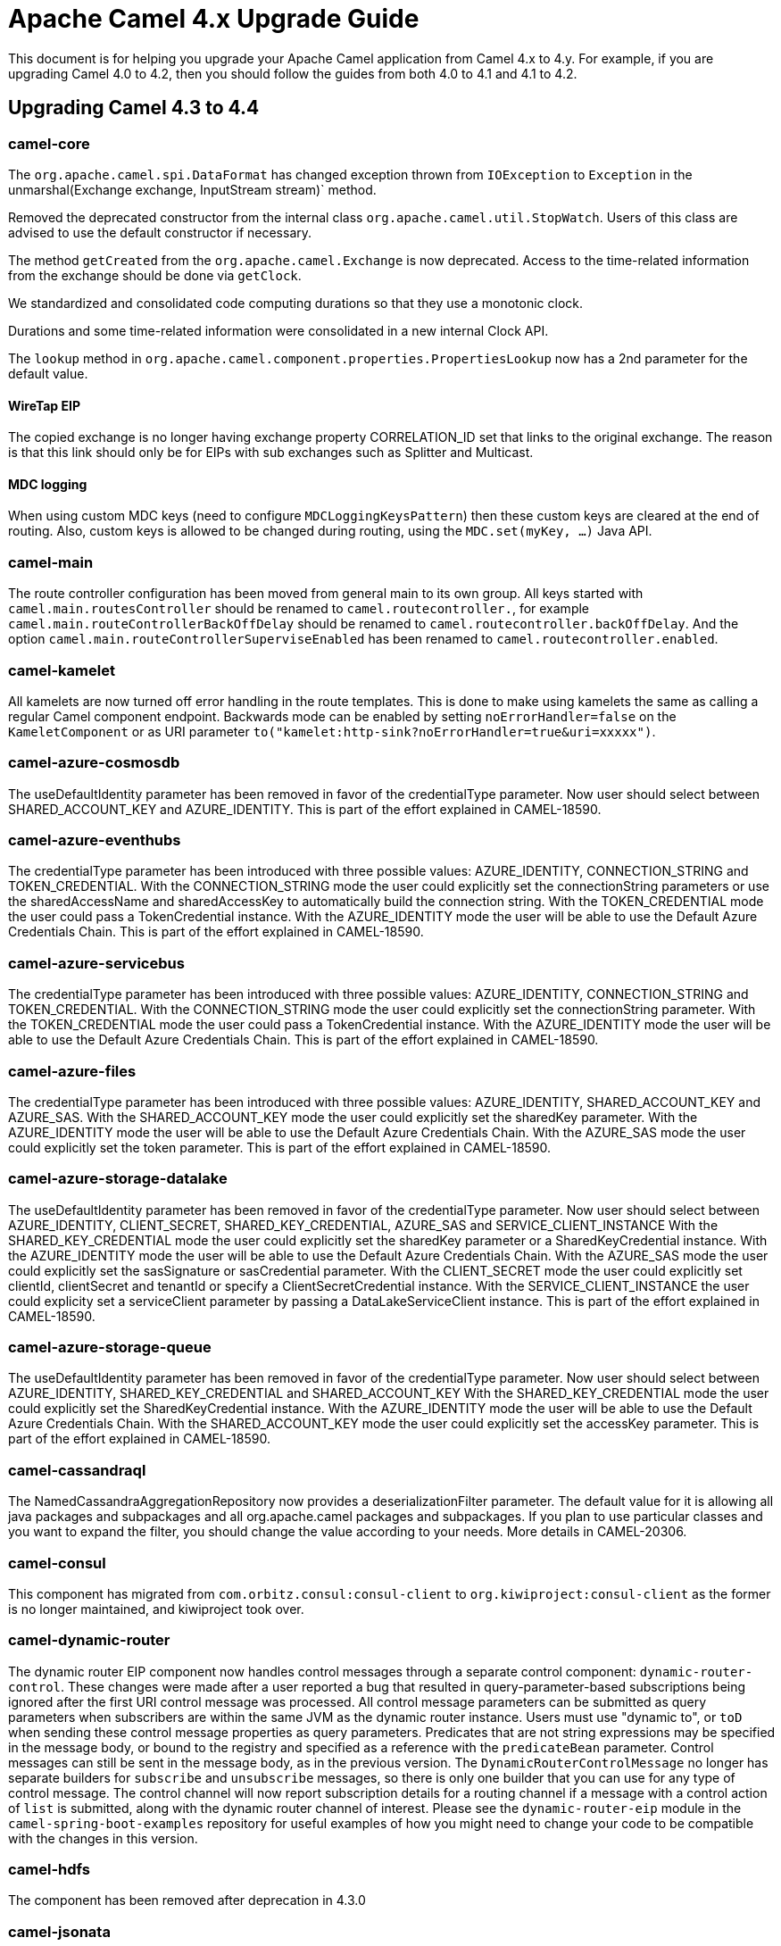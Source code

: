 = Apache Camel 4.x Upgrade Guide

This document is for helping you upgrade your Apache Camel application
from Camel 4.x to 4.y. For example, if you are upgrading Camel 4.0 to 4.2, then you should follow the guides
from both 4.0 to 4.1 and 4.1 to 4.2.

== Upgrading Camel 4.3 to 4.4

=== camel-core

The `org.apache.camel.spi.DataFormat` has changed exception thrown from `IOException` to `Exception`
in the unmarshal(Exchange exchange, InputStream stream)` method.

Removed the deprecated constructor from the internal class `org.apache.camel.util.StopWatch`. Users of this class are advised to use the default constructor if necessary.

The method `getCreated` from the `org.apache.camel.Exchange` is now deprecated. Access to the time-related information from the exchange should be done via `getClock`.

We standardized and consolidated code computing durations so that they use a monotonic clock.

Durations and some time-related information were consolidated in a new internal Clock API.

The `lookup` method in `org.apache.camel.component.properties.PropertiesLookup` now has a 2nd parameter for the default value.

==== WireTap EIP

The copied exchange is no longer having exchange property CORRELATION_ID set that links to the original exchange.
The reason is that this link should only be for EIPs with sub exchanges such as Splitter and Multicast.

==== MDC logging

When using custom MDC keys (need to configure `MDCLoggingKeysPattern`) then these custom keys are cleared at the end of routing.
Also, custom keys is allowed to be changed during routing, using the `MDC.set(myKey, ...)` Java API.

=== camel-main

The route controller configuration has been moved from general main to its own group.
All keys started with `camel.main.routesController` should be renamed to `camel.routecontroller.`, for example
`camel.main.routeControllerBackOffDelay` should be renamed to `camel.routecontroller.backOffDelay`.
And the option `camel.main.routeControllerSuperviseEnabled` has been renamed to `camel.routecontroller.enabled`.

=== camel-kamelet

All kamelets are now turned off error handling in the route templates. This is done to make using kamelets
the same as calling a regular Camel component endpoint. Backwards mode can be enabled by setting `noErrorHandler=false`
on the `KameletComponent` or as URI parameter `to("kamelet:http-sink?noErrorHandler=true&uri=xxxxx")`.

=== camel-azure-cosmosdb

The useDefaultIdentity parameter has been removed in favor of the credentialType parameter. Now user should select between SHARED_ACCOUNT_KEY and AZURE_IDENTITY.
This is part of the effort explained in CAMEL-18590.

=== camel-azure-eventhubs

The credentialType parameter has been introduced with three possible values: AZURE_IDENTITY, CONNECTION_STRING and TOKEN_CREDENTIAL.
With the CONNECTION_STRING mode the user could explicitly set the connectionString parameters or use the sharedAccessName and sharedAccessKey to automatically build the connection string.
With the TOKEN_CREDENTIAL mode the user could pass a TokenCredential instance.
With the AZURE_IDENTITY mode the user will be able to use the Default Azure Credentials Chain.
This is part of the effort explained in CAMEL-18590.

=== camel-azure-servicebus

The credentialType parameter has been introduced with three possible values: AZURE_IDENTITY, CONNECTION_STRING and TOKEN_CREDENTIAL.
With the CONNECTION_STRING mode the user could explicitly set the connectionString parameter.
With the TOKEN_CREDENTIAL mode the user could pass a TokenCredential instance.
With the AZURE_IDENTITY mode the user will be able to use the Default Azure Credentials Chain.
This is part of the effort explained in CAMEL-18590.

=== camel-azure-files

The credentialType parameter has been introduced with three possible values: AZURE_IDENTITY, SHARED_ACCOUNT_KEY and AZURE_SAS.
With the SHARED_ACCOUNT_KEY mode the user could explicitly set the sharedKey parameter.
With the AZURE_IDENTITY mode the user will be able to use the Default Azure Credentials Chain.
With the AZURE_SAS mode the user could explicitly set the token parameter.
This is part of the effort explained in CAMEL-18590.

=== camel-azure-storage-datalake

The useDefaultIdentity parameter has been removed in favor of the credentialType parameter. Now user should select between AZURE_IDENTITY, CLIENT_SECRET, SHARED_KEY_CREDENTIAL, AZURE_SAS and SERVICE_CLIENT_INSTANCE
With the SHARED_KEY_CREDENTIAL mode the user could explicitly set the sharedKey parameter or a SharedKeyCredential instance.
With the AZURE_IDENTITY mode the user will be able to use the Default Azure Credentials Chain.
With the AZURE_SAS mode the user could explicitly set the sasSignature or sasCredential parameter.
With the CLIENT_SECRET mode the user could explicitly set clientId, clientSecret and tenantId or specify a ClientSecretCredential instance.
With the SERVICE_CLIENT_INSTANCE the user could explicity set a serviceClient parameter by passing a DataLakeServiceClient instance.
This is part of the effort explained in CAMEL-18590.

=== camel-azure-storage-queue

The useDefaultIdentity parameter has been removed in favor of the credentialType parameter. Now user should select between AZURE_IDENTITY, SHARED_KEY_CREDENTIAL and SHARED_ACCOUNT_KEY
With the SHARED_KEY_CREDENTIAL mode the user could explicitly set the SharedKeyCredential instance.
With the AZURE_IDENTITY mode the user will be able to use the Default Azure Credentials Chain.
With the SHARED_ACCOUNT_KEY mode the user could explicitly set the accessKey parameter.
This is part of the effort explained in CAMEL-18590.

=== camel-cassandraql

The NamedCassandraAggregationRepository now provides a deserializationFilter parameter. The default value for it is allowing all java packages and subpackages and all org.apache.camel packages and subpackages. If you plan to use particular classes and you want to expand the filter, you should change the value according to your needs. More details in CAMEL-20306.

=== camel-consul

This component has migrated from `com.orbitz.consul:consul-client` to `org.kiwiproject:consul-client` as the former is no longer maintained,
and kiwiproject took over.

=== camel-dynamic-router

The dynamic router EIP component now handles control messages through a separate control component: `dynamic-router-control`.
These changes were made after a user reported a bug that resulted in query-parameter-based subscriptions being ignored
after the first URI control message was processed.
All control message parameters can be submitted as query parameters when subscribers are within the same JVM as the
dynamic router instance. Users must use "dynamic to", or `toD` when sending these control message properties as query
parameters.
Predicates that are not string expressions may be specified in the message body, or bound to the registry and specified
as a reference with the `predicateBean` parameter.
Control messages can still be sent in the message body, as in the previous version.
The `DynamicRouterControlMessage` no longer has separate builders for `subscribe` and `unsubscribe` messages, so there
is only one builder that you can use for any type of control message.
The control channel will now report subscription details for a routing channel if a message with a control action of
`list` is submitted, along with the dynamic router channel of interest.
Please see the `dynamic-router-eip` module in the `camel-spring-boot-examples` repository for
useful examples of how you might need to change your code to be compatible with the changes in this version.

=== camel-hdfs

The component has been removed after deprecation in 4.3.0

=== camel-jsonata

Replaced the previous JSONata library with a new one that offers complete compatibility with the JSONata reference implementation's features.

=== camel-sql

The JdbcAggregationRepository now provides a deserializationFilter parameter. The default value for it is allowing all java packages and subpackages and all org.apache.camel packages and subpackages. If you plan to use particular classes and you want to expand the filter, you should change the value according to your needs. More details in CAMEL-20303.

=== camel-facebook

The component was removed without deprecation. The library supporting this component has been unmaintained for a long time. We found no indications that the library itself no the component are working with modern Facebook, along with the absense of community interest.

== Camel Spring Boot

=== Auto Configuration

The route controller configuration has been moved from general main to its own group.
All keys started with `camel.springboot.routesController` should be renamed to `camel.routecontroller.`, for example
`camel.springboot.routeControllerBackOffDelay` should be renamed to `camel.routecontroller.backOffDelay`.
And the option `camel.springboot.routeControllerSuperviseEnabled` has been renamed to `camel.routecontroller.enabled`.

=== camel-platform-http-vertx

Added configuration to enable Vert.x session handling.
Sessions are disabled by default, but can be enabled by setting the `enabled` property on `VertxPlatformHttpServerConfiguration.SessionConfig`
to `true`.
Other properties include `sessionCookieName`, `sessionCookiePath`, `sessionTimeout`, `cookieSecure`, `cookieHttpOnly`
`cookieSameSite` and `storeType`.
The session `storeType` defaults to the Vert.x `LocalSessionStore` and `cookieSameSite` to `Strict`. The remainder
of the properties are configured with Vert.x defaults if not set.
